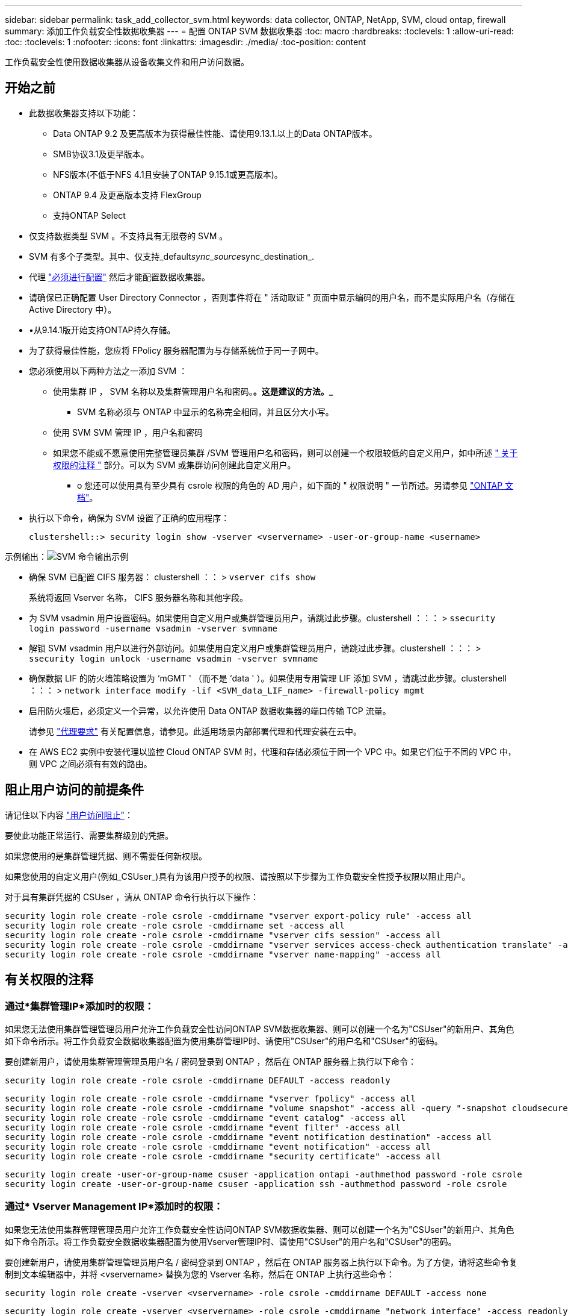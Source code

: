 ---
sidebar: sidebar 
permalink: task_add_collector_svm.html 
keywords: data collector, ONTAP, NetApp, SVM, cloud ontap, firewall 
summary: 添加工作负载安全性数据收集器 
---
= 配置 ONTAP SVM 数据收集器
:toc: macro
:hardbreaks:
:toclevels: 1
:allow-uri-read: 
:toc: 
:toclevels: 1
:nofooter: 
:icons: font
:linkattrs: 
:imagesdir: ./media/
:toc-position: content


[role="lead"]
工作负载安全性使用数据收集器从设备收集文件和用户访问数据。



== 开始之前

* 此数据收集器支持以下功能：
+
** Data ONTAP 9.2 及更高版本为获得最佳性能、请使用9.13.1.以上的Data ONTAP版本。
** SMB协议3.1及更早版本。
** NFS版本(不低于NFS 4.1且安装了ONTAP 9.15.1或更高版本)。
** ONTAP 9.4 及更高版本支持 FlexGroup
** 支持ONTAP Select


* 仅支持数据类型 SVM 。不支持具有无限卷的 SVM 。
* SVM 有多个子类型。其中、仅支持_default__sync_source__sync_destination_.
* 代理 link:task_cs_add_agent.html["必须进行配置"] 然后才能配置数据收集器。
* 请确保已正确配置 User Directory Connector ，否则事件将在 " 活动取证 " 页面中显示编码的用户名，而不是实际用户名（存储在 Active Directory 中）。
* •从9.14.1版开始支持ONTAP持久存储。
* 为了获得最佳性能，您应将 FPolicy 服务器配置为与存储系统位于同一子网中。


* 您必须使用以下两种方法之一添加 SVM ：
+
** 使用集群 IP ， SVM 名称以及集群管理用户名和密码。*。这是建议的方法。_*
+
*** SVM 名称必须与 ONTAP 中显示的名称完全相同，并且区分大小写。


** 使用 SVM SVM 管理 IP ，用户名和密码
** 如果您不能或不愿意使用完整管理员集群 /SVM 管理用户名和密码，则可以创建一个权限较低的自定义用户，如中所述 <<a-note-about-permissions," 关于权限的注释 ">> 部分。可以为 SVM 或集群访问创建此自定义用户。
+
*** o 您还可以使用具有至少具有 csrole 权限的角色的 AD 用户，如下面的 " 权限说明 " 一节所述。另请参见 link:https://docs.netapp.com/ontap-9/index.jsp?topic=%2Fcom.netapp.doc.pow-adm-auth-rbac%2FGUID-0DB65B04-71DB-43F4-9A0F-850C93C4896C.html["ONTAP 文档"]。




* 执行以下命令，确保为 SVM 设置了正确的应用程序：
+
 clustershell::> security login show -vserver <vservername> -user-or-group-name <username>


示例输出：image:cs_svm_sample_output.png["SVM 命令输出示例"]

* 确保 SVM 已配置 CIFS 服务器： clustershell ：： > `vserver cifs show`
+
系统将返回 Vserver 名称， CIFS 服务器名称和其他字段。

* 为 SVM vsadmin 用户设置密码。如果使用自定义用户或集群管理员用户，请跳过此步骤。clustershell ：：： > `ssecurity login password -username vsadmin -vserver svmname`
* 解锁 SVM vsadmin 用户以进行外部访问。如果使用自定义用户或集群管理员用户，请跳过此步骤。clustershell ：：： > `ssecurity login unlock -username vsadmin -vserver svmname`
* 确保数据 LIF 的防火墙策略设置为 ‘mGMT ' （而不是 ‘data ' ）。如果使用专用管理 LIF 添加 SVM ，请跳过此步骤。clustershell ：：： > `network interface modify -lif <SVM_data_LIF_name> -firewall-policy mgmt`
* 启用防火墙后，必须定义一个异常，以允许使用 Data ONTAP 数据收集器的端口传输 TCP 流量。
+
请参见 link:concept_cs_agent_requirements.html["代理要求"] 有关配置信息，请参见。此适用场景内部部署代理和代理安装在云中。

* 在 AWS EC2 实例中安装代理以监控 Cloud ONTAP SVM 时，代理和存储必须位于同一个 VPC 中。如果它们位于不同的 VPC 中，则 VPC 之间必须有有效的路由。




== 阻止用户访问的前提条件

请记住以下内容 link:cs_restrict_user_access.html["用户访问阻止"]：

要使此功能正常运行、需要集群级别的凭据。

如果您使用的是集群管理凭据、则不需要任何新权限。

如果您使用的自定义用户(例如_CSUser_)具有为该用户授予的权限、请按照以下步骤为工作负载安全性授予权限以阻止用户。

对于具有集群凭据的 CSUser ，请从 ONTAP 命令行执行以下操作：

....
security login role create -role csrole -cmddirname "vserver export-policy rule" -access all
security login role create -role csrole -cmddirname set -access all
security login role create -role csrole -cmddirname "vserver cifs session" -access all
security login role create -role csrole -cmddirname "vserver services access-check authentication translate" -access all
security login role create -role csrole -cmddirname "vserver name-mapping" -access all
....


== 有关权限的注释



=== 通过*集群管理IP*添加时的权限：

如果您无法使用集群管理管理员用户允许工作负载安全性访问ONTAP SVM数据收集器、则可以创建一个名为"CSUser"的新用户、其角色如下命令所示。将工作负载安全数据收集器配置为使用集群管理IP时、请使用"CSUser"的用户名和"CSUser"的密码。

要创建新用户，请使用集群管理管理员用户名 / 密码登录到 ONTAP ，然后在 ONTAP 服务器上执行以下命令：

 security login role create -role csrole -cmddirname DEFAULT -access readonly
....
security login role create -role csrole -cmddirname "vserver fpolicy" -access all
security login role create -role csrole -cmddirname "volume snapshot" -access all -query "-snapshot cloudsecure_*"
security login role create -role csrole -cmddirname "event catalog" -access all
security login role create -role csrole -cmddirname "event filter" -access all
security login role create -role csrole -cmddirname "event notification destination" -access all
security login role create -role csrole -cmddirname "event notification" -access all
security login role create -role csrole -cmddirname "security certificate" -access all
....
....
security login create -user-or-group-name csuser -application ontapi -authmethod password -role csrole
security login create -user-or-group-name csuser -application ssh -authmethod password -role csrole
....


=== 通过* Vserver Management IP*添加时的权限：

如果您无法使用集群管理管理员用户允许工作负载安全性访问ONTAP SVM数据收集器、则可以创建一个名为"CSUser"的新用户、其角色如下命令所示。将工作负载安全数据收集器配置为使用Vserver管理IP时、请使用"CSUser"的用户名和"CSUser"的密码。

要创建新用户，请使用集群管理管理员用户名 / 密码登录到 ONTAP ，然后在 ONTAP 服务器上执行以下命令。为了方便，请将这些命令复制到文本编辑器中，并将 <vservername> 替换为您的 Vserver 名称，然后在 ONTAP 上执行这些命令：

 security login role create -vserver <vservername> -role csrole -cmddirname DEFAULT -access none
....
security login role create -vserver <vservername> -role csrole -cmddirname "network interface" -access readonly
security login role create -vserver <vservername> -role csrole -cmddirname version -access readonly
security login role create -vserver <vservername> -role csrole -cmddirname volume -access readonly
security login role create -vserver <vservername> -role csrole -cmddirname vserver -access readonly
....
....
security login role create -vserver <vservername> -role csrole -cmddirname "vserver fpolicy" -access all
security login role create -vserver <vservername> -role csrole -cmddirname "volume snapshot" -access all
....
 security login create -user-or-group-name csuser -application ontapi -authmethod password -role csrole -vserver <vservername>


=== ONTAP自动防网络软件保护和ONTAP访问权限被拒绝

如果您使用的是集群管理凭据、则不需要任何新权限。

如果您使用的自定义用户(例如_CSUser_)具有为该用户授予的权限、请按照以下步骤为工作负载安全性授予权限、以便从ONTAP 收集与ARP相关的信息。

有关详细信息、请阅读 link:concept_ws_integration_with_ontap_access_denied.html["与ONTAP集成访问被拒绝"]

和 link:concept_cs_integration_with_ontap_arp.html["与ONTAP 自主勒索软件保护相集成"]



== 配置数据收集器

.配置步骤
. 以管理员或帐户所有者身份登录到您的Data Infrastructure Insight环境。
. 单击*工作负载安全性>收集器>+数据收集器*
+
系统将显示可用的数据收集器。

. 将鼠标悬停在 * NetApp SVM 磁贴上，然后单击 * + 监控 * 。
+
系统将显示 ONTAP SVM 配置页面。为每个字段输入所需数据。



[cols="2*"]
|===


| 字段 | 说明 


| 名称 | Data Collector 的唯一名称 


| 代理 | 从列表中选择一个已配置的代理。 


| 通过管理 IP 连接： | 选择集群 IP 或 SVM 管理 IP 


| 集群 /SVM 管理 IP 地址 | 集群或 SVM 的 IP 地址，具体取决于您的上述选择。 


| SVM 名称 | SVM 的名称（通过集群 IP 进行连接时，此字段为必填字段） 


| 用户名 | 通过集群 IP 添加时用于访问 SVM/ 集群的用户名选项为： 1.集群管理员 2.‘用户 3.与 CsUser 具有类似角色的 AD 用户。通过 SVM IP 添加时，选项为： 4.vsadmin 5.‘用户的 6.与 CsUser 角色类似的 AD-username 。 


| 密码 | 上述用户名的密码 


| 筛选共享 / 卷 | 选择是在事件收集中包含还是排除共享 / 卷 


| 输入要排除 / 包括的完整共享名称 | 要在事件收集中排除或包括（根据需要）的共享的逗号分隔列表 


| 输入要排除 / 包括的完整卷名称 | 要从事件收集中排除或包括（根据需要）的卷的逗号分隔列表 


| 监控文件夹访问 | 选中后，将启用文件夹访问监控事件。请注意，即使未选择此选项，也会监控文件夹的创建 / 重命名和删除。启用此选项将增加受监控事件的数量。 


| 设置 ONTAP 发送缓冲区大小 | 设置 ONTAP Fpolicy 发送缓冲区大小。如果使用的是 9.8p7 之前的 ONTAP 版本，并且显示了性能问题描述，则可以更改 ONTAP 发送缓冲区大小以提高 ONTAP 性能。如果您未看到此选项，但希望了解此选项，请联系 NetApp 支持部门。 
|===
.完成后
* 在 "Installed Data Collectors" 页面中，使用每个收集器右侧的选项菜单编辑数据收集器。您可以重新启动数据收集器或编辑数据收集器配置属性。




== 建议的Metro Cluster配置

对于Metro Cluster、建议使用以下配置：

. 将两个数据收集器连接起来、一个连接到源SVM、另一个连接到目标SVM。
. 数据收集器应通过_Cluster IP_进行连接。
. 在任何时刻、一个数据收集器应正在运行、另一个数据收集器将出现错误。
+
当前的‘Running ' SVM的数据收集器将显示为_running。当前‘s的SVM数据收集器将显示为_Error_。

. 只要发生切换、数据收集器的状态就会从‘running '更改为‘error '、反之亦然。
. 数据收集器需要长达两分钟的时间才能从"错误"状态变为"正在运行"状态。




== 服务策略

如果要使用ONTAP 9.1.1版中的服务策略连接到数据源收集器、则需要_data-fpolicy-client_服务以及数据服务_data-nfs_和/或_data-cifs_。

示例

....
Testcluster-1::*> net int service-policy create -policy only_data_fpolicy -allowed-addresses 0.0.0.0/0 -vserver aniket_svm
-services data-cifs,data-nfs,data,-core,data-fpolicy-client
(network interface service-policy create)
....
在9.1.1之前的ONTAP 版本中、不需要设置_data-fpolicy-client_。



== 播放-暂停Data Collector

现在、2个新操作显示在收集器的"CAE"菜单上(暂停和恢复)。

如果Data Collector处于_running"状态、则可以暂停收集。打开收集器的"三点"菜单、然后选择暂停。暂停收集器时、不会从ONTAP收集任何数据、也不会从收集器向ONTAP发送任何数据。这意味着、不会有Fpolicy事件从ONTAP流向数据收集器、也不会从数据收集器流向数据基础架构洞察。

请注意、如果在收集器暂停时在ONTAP上创建了任何新卷等、则"工作负载安全性"不会收集数据、这些卷等也不会反映在信息板或表中。

请记住以下几点：

* 根据已暂停收集器上配置的设置、不会执行Snapshot清除。
* 暂停的收集器不会处理EMS事件(如ONTAP ARP)。这意味着、如果ONTAP发现勒索软件攻击、Data Infrastructure Insight Workload Security将无法获得该事件。
* 不会为已暂停的收集器发送运行状况通知电子邮件。
* 暂停的收集器不支持手动或自动操作(例如Snapshot或用户阻止)。
* 在代理或收集器升级、代理VM重新启动/重新启动或代理服务重新启动时、暂停的收集器将保持_Paused.
* 如果数据收集器处于_Error_状态、则无法将此收集器更改为_Paused _状态。只有当收集器的状态为_running"时、暂停按钮才会启用。
* 如果代理已断开连接、则无法将收集器更改为_Paused _状态。收集器将进入_STOPPED _状态、暂停按钮将被禁用。




== 永久性存储

ONTAP 9.14.1及更高版本支持永久性存储。请注意、卷名称说明从ONTAP 9.14到9.15不等。

通过选中收集器编辑/添加页面中的复选框、可以启用永久性存储。选中此复选框后、将显示一个文本字段、用于接受卷名称。卷名称是启用永久性存储的必填字段。

* 对于ONTAP 9.14.1、必须先创建卷、然后再启用此功能、并在_Volume Name_字段中提供相同的名称。建议的卷大小为16 GB。
* 对于ONTAP 9.151、收集器将使用_Volume Name_字段中提供的名称自动创建大小为16 GB的卷。


永久性存储需要特定权限(其中部分或全部可能已存在)：

集群模式：

....
security login rest-role create -role csrestrole -api /api/protocols/fpolicy -access all -vserver <cluster-name>
security login rest-role create -role csrestrole -api /api/cluster/jobs/ -access readonly -vserver <cluster-name>
....
Vserver模式：

....
security login rest-role create -role csrestrole -api /api/protocols/fpolicy -access all -vserver <vserver-name>
security login rest-role create -role csrestrole -api /api/cluster/jobs/ -access readonly -vserver <vserver-name>
....


== 故障排除

下表介绍了已知问题及其解决方法。

如果出现错误，请单击 _Status_ 列中的 _More detail_ 以了解有关该错误的详细信息。

image:CS_Data_Collector_Error.png["工作负载安全收集器错误更多详细信息链接"]

[cols="2*"]
|===
| 问题： | 解决方法： 


| Data Collector 会运行一段时间，并在随机时间后停止，失败并显示： " 错误消息：连接器处于错误状态。服务名称： audit 。失败原因：外部 fpolicy 服务器过载。 " | ONTAP 中的事件速率远远高于 Agent Box 可以处理的事件速率。因此，此连接已终止。检查断开连接时 CloudSecure 中的峰值流量。您可以从 * CloudSecure > 活动取证 > 所有活动 * 页面查看此信息。如果聚合流量峰值高于 Agent Box 可以处理的流量，请参阅 Event Rate Checker 页面，了解如何在 Agent Box 中估算收集器部署的规模。如果此代理安装在 2021 年 3 月 4 日之前的 Agent 框中，请在 Agent 框中运行以下命令： echo 'net.core.rmem_max_8388608' >> /etc/sysctl.conf echo 'net.IPv4.tcp_rmem = 4096 2097152 8388608 >> /etc/sysctl.conf 在调整收集器大小后重新启动系统。 


| 收集器报告错误消息： " 在可访问 SVM 数据接口的连接器上未找到本地 IP 地址 " 。 | 这很可能是由于 ONTAP 端存在网络问题描述。请按照以下步骤操作：

1.确保SVM数据lf或管理lf上没有阻止与SVM连接的防火墙。

2. 在通过集群管理 IP 添加 SVM 时，请确保 SVM 的数据 LIF 和管理 LIF 可从 Agent VM 执行 Ping 操作。如果出现问题，请检查网关，网络掩码和 LIF 路由。

您也可以尝试使用集群管理 IP 通过 ssh 登录到集群，并对代理 IP 执行 ping 操作。确保代理IP可执行pingable：

_network ping -vserver <vserver name>-Destination <Agent IP>-lf <Lif Name>-show-DEBIL_

如果无法执行pingable，请确保ONTAP中的网络设置正确，以便Agent计算机可以执行pingable。

3. 如果您尝试通过集群 IP 进行连接，但此连接无法正常工作，请尝试直接通过 SVM IP 进行连接。有关通过 SVM IP 进行连接的步骤，请参见上文。

4. 通过 SVM IP 和 vsadmin 凭据添加收集器时，请检查 SVM LIF 是否已启用数据加管理角色。在这种情况下，对 SVM LIF 执行 ping 操作将有效，但对 SVM LIF 执行 SSH 将不起作用。
如果是，请创建一个仅 SVM 管理 LIF ，并尝试通过此仅 SVM 管理 LIF 进行连接。

5. 如果此 LIF 仍不起作用，请创建一个新的 SVM LIF 并尝试通过此 LIF 进行连接。确保子网掩码设置正确。

6.高级调试：
A)在ONTAP中启动数据包跟踪。
b)尝试从CloudSecure UI将数据收集器连接到SVM。
c)等待直至出现错误。停止 ONTAP 中的数据包跟踪。
D)从ONTAP打开数据包跟踪。可从该位置获取

 _\https：<cluster_mgmt_ip>：//SPI/SPI/packet/etc/log/packet_traces/_<clustername>

e)确保有一个从ONTAP到代理框的“SNT”。
F)如果没有来自ONTAP的问题描述，则它是中带有防火墙的ONTAP。
g)在ONTAP中打开防火墙，以便ONTAP能够连接代理盒。

7. 如果此功能仍不起作用，请咨询网络团队，以确保没有外部防火墙阻止从 ONTAP 到代理框的连接。

8.确认端口7已打开。

9.如果上述方法均无法解决问题描述问题、请使用创建案例 link:concept_requesting_support.html["NetApp 支持"] 以获得进一步帮助。 


| 消息： "Failed to determine ONTAP type for [hostname ： <IP Address> 。原因：与存储系统 <IP 地址 > 的连接错误：主机不可访问（主机不可访问） " | 1. 验证是否提供了正确的 SVM IP 管理地址或集群管理 IP 。2. 通过 SSH 连接到要连接的 SVM 或集群。连接后，请确保 SVM 或集群名称正确无误。 


| 错误消息： "Connector is in error state.service.name ：审核。失败原因：外部 fpolicy 服务器已终止。 " | 1. 防火墙很可能会阻止代理计算机中的必要端口。验证是否已为代理计算机打开端口范围 35000-55000/TCP ，以便从 SVM 进行连接。此外，请确保 ONTAP 端未启用防火墙，从而无法与代理计算机进行通信。2. 在代理框中键入以下命令，并确保端口范围处于打开状态。_sudo iptables-save | grep 3500* _ 示例输出应如下所示： _A in_public_allow -p tcp -m tcp -dport 35000 -m conntrack -ctstate new -j accept_ 3.登录到 SVM ，输入以下命令并检查是否未设置防火墙以阻止与 ONTAP 的通信。_system services firewall show_ _system services firewall policy show_link:https://docs.netapp.com/ontap-9/index.jsp?topic=%2Fcom.netapp.doc.dot-cm-nmg%2FGUID-969851BB-4302-4645-8DAC-1B059D81C5B2.html["检查防火墙命令"] 在 ONTAP 端。4. 通过 SSH 连接到要监控的 SVM/ 集群。从 SVM 数据 LIF 对 Agent 框执行 Ping 操作（支持 CIFS ， NFS 协议），并确保 ping 操作正常： _network ping -vserver <vserver name> -destination <Agent IP> -lif <Lif Name>-show-detail_ 如果无法执行 Ping 操作，请确保 ONTAP 中的网络设置正确，以便代理计算机可以执行 Ping 操作。如果通过 2 个数据收集器将一个 SVM 添加到租户中两次，则会显示此错误。通过用户界面删除其中一个数据收集器。然后，通过 UI 重新启动另一个数据收集器。然后，数据收集器将显示 " 正在运行 " 状态，并开始从 SVM 接收事件。基本上，在租户中， 1 个 SVM 只能通过 1 个数据收集器添加一次。1 个 SVM 不应通过 2 个数据收集器添加两次。6.如果在两个不同的工作负载安全环境(租户)中添加了相同的SVM、则最后一个SVM将始终成功。第二个收集器将使用自己的 IP 地址配置 fpolicy ，并启动第一个收集器。因此，第一个收集器将停止接收事件，其 " 审核 " 服务将进入错误状态。要防止这种情况发生，请在一个环境中配置每个 SVM 。7.如果服务策略配置不正确、也可能发生此错误。对于ONTAP 9.8或更高版本、要连接到数据源收集器、需要提供data-fpolicy-client服务以及数据服务data-nfs和/或data-cifs。此外、data-fpolicy-client服务必须与受监控SVM的数据LIF关联。 


| 活动页面中未显示任何事件。 | 1. 检查 ONTAP 收集器是否处于 " 正在运行 " 状态。如果是，请通过打开某些文件确保在 CIFS 客户端 VM 上生成某些 CIFS 事件。2. 如果未看到任何活动，请登录到 SVM 并输入以下命令。_<svm> event log show -source fpolicy_ 请确保没有与 fpolicy 相关的错误。3. 如果未看到任何活动，请登录到 SVM 。输入以下命令 _<svm>fpolicy show_ 检查是否已设置以前缀 "cloudsecure _ " 命名的 fpolicy 策略且状态为 "on" 。如果未设置，则代理很可能无法在 SVM 中执行这些命令。请确保已遵循页面开头所述的所有前提条件。 


| SVM Data Collector 处于错误状态，错误消息为 "Agent failed to connect to the collector" | 1. 代理很可能已过载，无法连接到数据源收集器。2. 检查连接到代理的数据源收集器数量。3. 另请在用户界面的 " 所有活动 " 页面中查看数据流速。4. 如果每秒的活动数非常高，请安装另一个代理并将某些数据源收集器移动到新代理。 


| SVM Data Collector 显示错误消息，显示为 "fpolicy.server.connectError: Node failed to establish a connection with the FPolicy server "12.195.15.146" （ reason ： "select Timed Out" ） " | 已在 SVM/ 集群中启用防火墙。因此， fpolicy 引擎无法连接到 fpolicy 服务器。ONTAP 中可用于获取详细信息的 CLI 包括： event log show -source fpolicy ，其中显示错误事件日志 show -source fpolicy -fields event ， action ， description ，其中显示了更多详细信息。link:https://docs.netapp.com/ontap-9/index.jsp?topic=%2Fcom.netapp.doc.dot-cm-nmg%2FGUID-969851BB-4302-4645-8DAC-1B059D81C5B2.html["检查防火墙命令"] 在 ONTAP 端。 


| 错误消息： "Connector is in error state.服务名称： audit 。失败原因：在 SVM 上未找到有效的数据接口（角色：数据，数据协议： NFS 或 CIFS 或两者，状态：已启动）。 " | 确保有一个可操作的接口（充当 CIFS/NFS 的数据和数据协议角色）。 


| 数据收集器将进入 " 错误 " 状态，一段时间后进入 " 正在运行 " 状态，然后再次返回 " 错误 " 。此周期将重复。 | 这通常发生在以下情形中： 1.添加了多个数据收集器。2. 显示此类行为的数据收集器将向这些数据收集器添加 1 个 SVM 。表示将 2 个或更多数据收集器连接到 1 个 SVM 。3. 确保 1 个数据收集器仅连接到 1 个 SVM 。4. 删除连接到同一 SVM 的其他数据收集器。 


| 连接器处于错误状态。服务名称： audit 。失败原因：无法配置（ SVM svmname 上的策略。原因：为 "fpolicy.policy.scope-modify ： "Federal " 中的 "share-to include" 元素指定的值无效 | 共享名称必须在不带任何引号的情况下提供。编辑 ONTAP SVM DSC 配置以更正共享名称。_include 和 exclude shares_ 不适用于长列表的共享名称。如果要包含或排除大量共享，请改用按卷筛选。 


| 集群中存在未使用的现有 fpolicies 。在安装工作负载安全性之前、应如何处理这些问题？ | 建议删除所有现有未使用的 fpolicy 设置，即使它们处于已断开连接状态也是如此。工作负载安全性将创建前缀为"cloudsure_"的fpolicy。可以删除所有其他未使用的 fpolicy 配置。用于显示 fpolicy list 的 CLI 命令： _fpolicy show-steps to delete fpolicy configurations ： _fpolicy disable -vserver <svmname> -policy-name <policy_name>_ _fpolicy policy policy scope delete -vserver <svmname> -policy-name <policy_name>_fpolicy policy policy policy policy delete -vserver <svmname> -policy -policy -engine -<policy_name> -policy -<vmname> -node -engine -<policy_name> -policy_name> -vserver -vserver -policy> <policy_name> -vpolicy -policy -engine -<vm> <policy_name> -node -policy_name> -vpolicy -engine -vpolicy -<policy_name> -vpolicy 


| 启用工作负载安全性后、ONTAP 性能将受到影响：延迟偶尔会高、IOPS偶尔会低。 | 在将ONTAP与工作负载安全性结合使用时、有时可能会在ONTAP中出现延迟问题。出现这种情况的可能原因如下： link:https://mysupport.netapp.com/site/bugs-online/product/ONTAP/BURT/1372994["第1294."]， https://mysupport.netapp.com/site/bugs-online/product/ONTAP/BURT/1415152["1415152."]， https://mysupport.netapp.com/site/bugs-online/product/ONTAP/BURT/1438207["1438207."]， https://mysupport.netapp.com/site/bugs-online/product/ONTAP/BURT/1479704["1479704."]， https://mysupport.netapp.com/site/bugs-online/product/ONTAP/BURT/1354659["1354659"]。所有这些问题在ONTAP 9.13.1.及更高版本中均已修复；强烈建议使用这些更高版本之一。 


| 数据收集器出错，显示此错误消息。" 错误：连接器处于错误状态。服务名称： audit 。失败原因：无法在 SVM SVM_test 上配置策略。原因： ZAPI 字段： Events 缺少值。" | 从仅配置 NFS 服务的新 SVM 开始。在工作负载安全性中添加ONTAP SVM数据收集器。在工作负载安全性中添加ONTAP SVM数据收集器时、CIFS会配置为SVM的允许协议。请等待、直到工作负载安全性中的数据收集器显示错误。由于未在SVM上配置CIFS服务器、因此Workload Security将显示左侧所示的此错误。编辑 ONTAP SVM 数据收集器并取消选中 CIFS 作为允许的协议。保存数据收集器。它将在仅启用 NFS 协议的情况下开始运行。 


| Data Collector 显示错误消息：错误：无法在 2 次重试内确定收集器的运行状况，请重新尝试重新启动收集器（错误代码： AGENT008 ）。 | 1.在数据收集器页面上、滚动到出现错误的数据收集器右侧、然后单击3点菜单。选择 _Edit_ 。
再次输入数据收集器的密码。
按 _Save_ 按钮保存数据收集器。
Data Collector 将重新启动，并应解决此错误。

2. Agent计算机可能没有足够的CPU或RAM余量、这就是DSC出现故障的原因。
请检查添加到计算机中代理的数据收集器的数量。
如果超过20、请增加Agent计算机的CPU和RAM容量。
增加CPU和RAM后、DSCS将自动进入Initializing状态、然后自动进入Running状态。
请查看上的规模估算指南 link:concept_cs_event_rate_checker.html["此页面"]。 


| 选择SVM模式后、Data Collector出现错误。 | 在SVM模式下连接时、如果使用集群管理IP而不是SVM管理IP进行连接、则连接将出错。确保使用正确的SVM IP。 
|===
如果您仍遇到问题，请访问 * 帮助 > 支持 * 页面中提到的支持链接。
